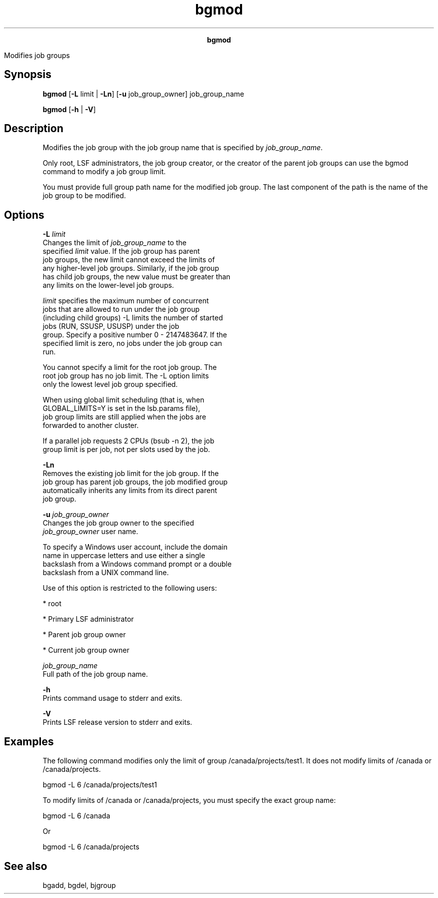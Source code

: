 
.ad l

.TH bgmod 1 "July 2021" "" ""
.ll 72

.ce 1000
\fBbgmod\fR
.ce 0

.sp 2
Modifies job groups
.sp 2

.SH Synopsis

.sp 2
\fBbgmod\fR [\fB-L\fR limit | \fB-Ln\fR] [\fB-u\fR
job_group_owner] job_group_name
.sp 2
\fBbgmod\fR [\fB-h\fR | \fB-V\fR]
.SH Description

.sp 2
Modifies the job group with the job group name that is specified
by \fIjob_group_name\fR.
.sp 2
Only root, LSF administrators, the job group creator, or the
creator of the parent job groups can use the bgmod command to
modify a job group limit.
.sp 2
You must provide full group path name for the modified job group.
The last component of the path is the name of the job group to be
modified.
.SH Options

.sp 2
\fB-L \fIlimit\fB\fR
.br
         Changes the limit of \fIjob_group_name\fR to the
         specified \fIlimit\fR value. If the job group has parent
         job groups, the new limit cannot exceed the limits of
         any higher-level job groups. Similarly, if the job group
         has child job groups, the new value must be greater than
         any limits on the lower-level job groups.
.sp 2
         \fIlimit\fR specifies the maximum number of concurrent
         jobs that are allowed to run under the job group
         (including child groups) -L limits the number of started
         jobs (\fRRUN\fR, \fRSSUSP\fR, \fRUSUSP\fR) under the job
         group. Specify a positive number 0 - 2147483647. If the
         specified limit is zero, no jobs under the job group can
         run.
.sp 2
         You cannot specify a limit for the root job group. The
         root job group has no job limit. The -L option limits
         only the lowest level job group specified.
.sp 2
         When using global limit scheduling (that is, when
         \fRGLOBAL_LIMITS=Y\fR is set in the lsb.params file),
         job group limits are still applied when the jobs are
         forwarded to another cluster.
.sp 2
         If a parallel job requests 2 CPUs (bsub -n 2), the job
         group limit is per job, not per slots used by the job.
.sp 2
\fB-Ln \fR
.br
         Removes the existing job limit for the job group. If the
         job group has parent job groups, the job modified group
         automatically inherits any limits from its direct parent
         job group.
.sp 2
\fB-u \fIjob_group_owner\fB\fR
.br
         Changes the job group owner to the specified
         \fIjob_group_owner\fR user name.
.sp 2
         To specify a Windows user account, include the domain
         name in uppercase letters and use either a single
         backslash from a Windows command prompt or a double
         backslash from a UNIX command line.
.sp 2
         Use of this option is restricted to the following users:
.sp 2
         *  root
.sp 2
         *  Primary LSF administrator
.sp 2
         *  Parent job group owner
.sp 2
         *  Current job group owner
.sp 2
\fB\fIjob_group_name\fB \fR
.br
         Full path of the job group name.
.sp 2
\fB-h \fR
.br
         Prints command usage to stderr and exits.
.sp 2
\fB-V \fR
.br
         Prints LSF release version to stderr and exits.
.SH Examples

.sp 2
The following command modifies only the limit of group
/canada/projects/test1. It does not modify limits of /canada or
/canada/projects.
.sp 2
bgmod -L 6 /canada/projects/test1
.br

.sp 2
To modify limits of /canada or /canada/projects, you must specify
the exact group name:
.sp 2
bgmod -L 6 /canada
.br

.sp 2
Or
.sp 2
bgmod -L 6 /canada/projects
.br

.SH See also

.sp 2
bgadd, bgdel, bjgroup